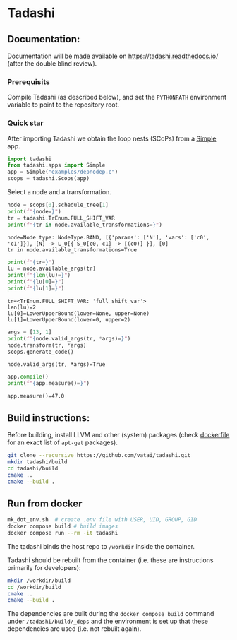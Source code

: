 * Tadashi

** Documentation:

Documentation will be made available on
https://tadashi.readthedocs.io/ (after the double blind review).

*** Prerequisits
Compile Tadashi (as described below), and set the ~PYTHONPATH~
environment variable to point to the repository root.

*** Quick star
:PROPERTIES:
:header-args: :session s1 :results output :exports both
:END:

After importing Tadashi we obtain the loop nests (SCoPs) from a [[./tadashi/apps.py][Simple]]
app.
#+begin_src python
  import tadashi
  from tadashi.apps import Simple
  app = Simple("examples/depnodep.c")
  scops = tadashi.Scops(app)
#+end_src

#+RESULTS:

Select a node and a transformation.
#+begin_src python :exports both
  node = scops[0].schedule_tree[1]
  print(f"{node=}")
  tr = tadashi.TrEnum.FULL_SHIFT_VAR
  print(f"{tr in node.available_transformations=}")
#+end_src

#+RESULTS:
: node=Node type: NodeType.BAND, [{'params': ['N'], 'vars': ['c0', 'c1']}], [N] -> L_0[{ S_0[c0, c1] -> [(c0)] }], [0]
: tr in node.available_transformations=True

#+begin_src python :exports both
  print(f"{tr=}")
  lu = node.available_args(tr)
  print(f"{len(lu)=}")
  print(f"{lu[0]=}")
  print(f"{lu[1]=}")
#+end_src

#+RESULTS:
: tr=<TrEnum.FULL_SHIFT_VAR: 'full_shift_var'>
: len(lu)=2
: lu[0]=LowerUpperBound(lower=None, upper=None)
: lu[1]=LowerUpperBound(lower=0, upper=2)


#+begin_src python :exports both
  args = [13, 1]
  print(f"{node.valid_args(tr, *args)=}")
  node.transform(tr, *args)
  scops.generate_code()
#+end_src

#+RESULTS:
: node.valid_args(tr, *args)=True

#+begin_src python :exports both
  app.compile()
  print(f"{app.measure()=}")
#+end_src

#+RESULTS:
: app.measure()=47.0

** Build instructions:

Before building, install LLVM and other (system) packages (check
[[file:./docker/tadashi.dockerfile][dockerfile]] for an exact list of ~apt-get~ packages).

#+begin_src bash
git clone --recursive https://github.com/vatai/tadashi.git
mkdir tadashi/build
cd tadashi/build
cmake ..
cmake --build .
#+end_src

#+RESULTS:

** Run from docker

#+begin_src bash
mk_dot_env.sh  # create .env file with USER, UID, GROUP, GID
docker compose build # build images
docker compose run --rm -it tadashi
#+end_src

#+RESULTS:

The tadashi binds the host repo to ~/workdir~ inside the container.

Tadashi should be rebuilt from the container (i.e. these are
instructions primarily for developers):
#+begin_src bash
mkdir /workdir/build
cd /workdir/build
cmake ..
cmake --build .
#+end_src

#+RESULTS:

The dependencies are built during the ~docker compose build~ command
under ~/tadashi/build/_deps~ and the environment is set up that these
dependencies are used (i.e. not rebuilt again).
